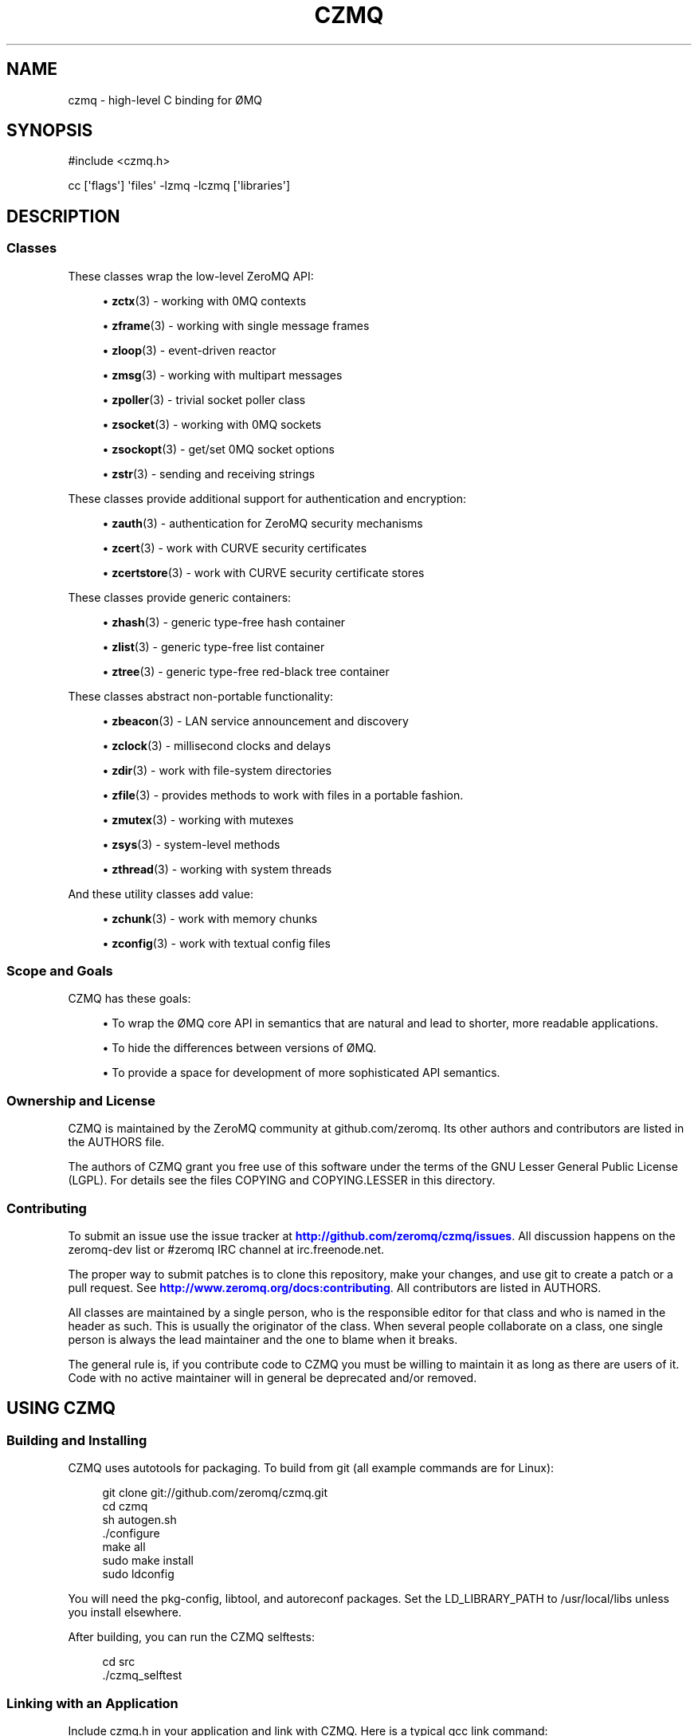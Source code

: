 '\" t
.\"     Title: czmq
.\"    Author: [see the "AUTHORS" section]
.\" Generator: DocBook XSL Stylesheets v1.78.1 <http://docbook.sf.net/>
.\"      Date: 11/16/2013
.\"    Manual: CZMQ Manual
.\"    Source: CZMQ 2.0.2
.\"  Language: English
.\"
.TH "CZMQ" "7" "11/16/2013" "CZMQ 2\&.0\&.2" "CZMQ Manual"
.\" -----------------------------------------------------------------
.\" * Define some portability stuff
.\" -----------------------------------------------------------------
.\" ~~~~~~~~~~~~~~~~~~~~~~~~~~~~~~~~~~~~~~~~~~~~~~~~~~~~~~~~~~~~~~~~~
.\" http://bugs.debian.org/507673
.\" http://lists.gnu.org/archive/html/groff/2009-02/msg00013.html
.\" ~~~~~~~~~~~~~~~~~~~~~~~~~~~~~~~~~~~~~~~~~~~~~~~~~~~~~~~~~~~~~~~~~
.ie \n(.g .ds Aq \(aq
.el       .ds Aq '
.\" -----------------------------------------------------------------
.\" * set default formatting
.\" -----------------------------------------------------------------
.\" disable hyphenation
.nh
.\" disable justification (adjust text to left margin only)
.ad l
.\" -----------------------------------------------------------------
.\" * MAIN CONTENT STARTS HERE *
.\" -----------------------------------------------------------------
.SH "NAME"
czmq \- high\-level C binding for \(/OMQ
.SH "SYNOPSIS"
.sp
.nf
#include <czmq\&.h>

cc [\*(Aqflags\*(Aq] \*(Aqfiles\*(Aq \-lzmq \-lczmq [\*(Aqlibraries\*(Aq]
.fi
.SH "DESCRIPTION"
.SS "Classes"
.sp
These classes wrap the low\-level ZeroMQ API:
.sp
.RS 4
.ie n \{\
\h'-04'\(bu\h'+03'\c
.\}
.el \{\
.sp -1
.IP \(bu 2.3
.\}
\fBzctx\fR(3)
\- working with 0MQ contexts
.RE
.sp
.RS 4
.ie n \{\
\h'-04'\(bu\h'+03'\c
.\}
.el \{\
.sp -1
.IP \(bu 2.3
.\}
\fBzframe\fR(3)
\- working with single message frames
.RE
.sp
.RS 4
.ie n \{\
\h'-04'\(bu\h'+03'\c
.\}
.el \{\
.sp -1
.IP \(bu 2.3
.\}
\fBzloop\fR(3)
\- event\-driven reactor
.RE
.sp
.RS 4
.ie n \{\
\h'-04'\(bu\h'+03'\c
.\}
.el \{\
.sp -1
.IP \(bu 2.3
.\}
\fBzmsg\fR(3)
\- working with multipart messages
.RE
.sp
.RS 4
.ie n \{\
\h'-04'\(bu\h'+03'\c
.\}
.el \{\
.sp -1
.IP \(bu 2.3
.\}
\fBzpoller\fR(3)
\- trivial socket poller class
.RE
.sp
.RS 4
.ie n \{\
\h'-04'\(bu\h'+03'\c
.\}
.el \{\
.sp -1
.IP \(bu 2.3
.\}
\fBzsocket\fR(3)
\- working with 0MQ sockets
.RE
.sp
.RS 4
.ie n \{\
\h'-04'\(bu\h'+03'\c
.\}
.el \{\
.sp -1
.IP \(bu 2.3
.\}
\fBzsockopt\fR(3)
\- get/set 0MQ socket options
.RE
.sp
.RS 4
.ie n \{\
\h'-04'\(bu\h'+03'\c
.\}
.el \{\
.sp -1
.IP \(bu 2.3
.\}
\fBzstr\fR(3)
\- sending and receiving strings
.RE
.sp
These classes provide additional support for authentication and encryption:
.sp
.RS 4
.ie n \{\
\h'-04'\(bu\h'+03'\c
.\}
.el \{\
.sp -1
.IP \(bu 2.3
.\}
\fBzauth\fR(3)
\- authentication for ZeroMQ security mechanisms
.RE
.sp
.RS 4
.ie n \{\
\h'-04'\(bu\h'+03'\c
.\}
.el \{\
.sp -1
.IP \(bu 2.3
.\}
\fBzcert\fR(3)
\- work with CURVE security certificates
.RE
.sp
.RS 4
.ie n \{\
\h'-04'\(bu\h'+03'\c
.\}
.el \{\
.sp -1
.IP \(bu 2.3
.\}
\fBzcertstore\fR(3)
\- work with CURVE security certificate stores
.RE
.sp
These classes provide generic containers:
.sp
.RS 4
.ie n \{\
\h'-04'\(bu\h'+03'\c
.\}
.el \{\
.sp -1
.IP \(bu 2.3
.\}
\fBzhash\fR(3)
\- generic type\-free hash container
.RE
.sp
.RS 4
.ie n \{\
\h'-04'\(bu\h'+03'\c
.\}
.el \{\
.sp -1
.IP \(bu 2.3
.\}
\fBzlist\fR(3)
\- generic type\-free list container
.RE
.sp
.RS 4
.ie n \{\
\h'-04'\(bu\h'+03'\c
.\}
.el \{\
.sp -1
.IP \(bu 2.3
.\}
\fBztree\fR(3)
\- generic type\-free red\-black tree container
.RE
.sp
These classes abstract non\-portable functionality:
.sp
.RS 4
.ie n \{\
\h'-04'\(bu\h'+03'\c
.\}
.el \{\
.sp -1
.IP \(bu 2.3
.\}
\fBzbeacon\fR(3)
\- LAN service announcement and discovery
.RE
.sp
.RS 4
.ie n \{\
\h'-04'\(bu\h'+03'\c
.\}
.el \{\
.sp -1
.IP \(bu 2.3
.\}
\fBzclock\fR(3)
\- millisecond clocks and delays
.RE
.sp
.RS 4
.ie n \{\
\h'-04'\(bu\h'+03'\c
.\}
.el \{\
.sp -1
.IP \(bu 2.3
.\}
\fBzdir\fR(3)
\- work with file\-system directories
.RE
.sp
.RS 4
.ie n \{\
\h'-04'\(bu\h'+03'\c
.\}
.el \{\
.sp -1
.IP \(bu 2.3
.\}
\fBzfile\fR(3)
\- provides methods to work with files in a portable fashion\&.
.RE
.sp
.RS 4
.ie n \{\
\h'-04'\(bu\h'+03'\c
.\}
.el \{\
.sp -1
.IP \(bu 2.3
.\}
\fBzmutex\fR(3)
\- working with mutexes
.RE
.sp
.RS 4
.ie n \{\
\h'-04'\(bu\h'+03'\c
.\}
.el \{\
.sp -1
.IP \(bu 2.3
.\}
\fBzsys\fR(3)
\- system\-level methods
.RE
.sp
.RS 4
.ie n \{\
\h'-04'\(bu\h'+03'\c
.\}
.el \{\
.sp -1
.IP \(bu 2.3
.\}
\fBzthread\fR(3)
\- working with system threads
.RE
.sp
And these utility classes add value:
.sp
.RS 4
.ie n \{\
\h'-04'\(bu\h'+03'\c
.\}
.el \{\
.sp -1
.IP \(bu 2.3
.\}
\fBzchunk\fR(3)
\- work with memory chunks
.RE
.sp
.RS 4
.ie n \{\
\h'-04'\(bu\h'+03'\c
.\}
.el \{\
.sp -1
.IP \(bu 2.3
.\}
\fBzconfig\fR(3)
\- work with textual config files
.RE
.SS "Scope and Goals"
.sp
CZMQ has these goals:
.sp
.RS 4
.ie n \{\
\h'-04'\(bu\h'+03'\c
.\}
.el \{\
.sp -1
.IP \(bu 2.3
.\}
To wrap the \(/OMQ core API in semantics that are natural and lead to shorter, more readable applications\&.
.RE
.sp
.RS 4
.ie n \{\
\h'-04'\(bu\h'+03'\c
.\}
.el \{\
.sp -1
.IP \(bu 2.3
.\}
To hide the differences between versions of \(/OMQ\&.
.RE
.sp
.RS 4
.ie n \{\
\h'-04'\(bu\h'+03'\c
.\}
.el \{\
.sp -1
.IP \(bu 2.3
.\}
To provide a space for development of more sophisticated API semantics\&.
.RE
.SS "Ownership and License"
.sp
CZMQ is maintained by the ZeroMQ community at github\&.com/zeromq\&. Its other authors and contributors are listed in the AUTHORS file\&.
.sp
The authors of CZMQ grant you free use of this software under the terms of the GNU Lesser General Public License (LGPL)\&. For details see the files COPYING and COPYING\&.LESSER in this directory\&.
.SS "Contributing"
.sp
To submit an issue use the issue tracker at \m[blue]\fBhttp://github\&.com/zeromq/czmq/issues\fR\m[]\&. All discussion happens on the zeromq\-dev list or #zeromq IRC channel at irc\&.freenode\&.net\&.
.sp
The proper way to submit patches is to clone this repository, make your changes, and use git to create a patch or a pull request\&. See \m[blue]\fBhttp://www\&.zeromq\&.org/docs:contributing\fR\m[]\&. All contributors are listed in AUTHORS\&.
.sp
All classes are maintained by a single person, who is the responsible editor for that class and who is named in the header as such\&. This is usually the originator of the class\&. When several people collaborate on a class, one single person is always the lead maintainer and the one to blame when it breaks\&.
.sp
The general rule is, if you contribute code to CZMQ you must be willing to maintain it as long as there are users of it\&. Code with no active maintainer will in general be deprecated and/or removed\&.
.SH "USING CZMQ"
.SS "Building and Installing"
.sp
CZMQ uses autotools for packaging\&. To build from git (all example commands are for Linux):
.sp
.if n \{\
.RS 4
.\}
.nf
    git clone git://github\&.com/zeromq/czmq\&.git
    cd czmq
    sh autogen\&.sh
    \&./configure
    make all
    sudo make install
    sudo ldconfig
.fi
.if n \{\
.RE
.\}
.sp
You will need the pkg\-config, libtool, and autoreconf packages\&. Set the LD_LIBRARY_PATH to /usr/local/libs unless you install elsewhere\&.
.sp
After building, you can run the CZMQ selftests:
.sp
.if n \{\
.RS 4
.\}
.nf
    cd src
    \&./czmq_selftest
.fi
.if n \{\
.RE
.\}
.SS "Linking with an Application"
.sp
Include czmq\&.h in your application and link with CZMQ\&. Here is a typical gcc link command:
.sp
.if n \{\
.RS 4
.\}
.nf
    gcc \-lczmq \-lzmq myapp\&.c \-o myapp
.fi
.if n \{\
.RE
.\}
.sp
You should read czmq\&.h\&. This file includes zmq\&.h and the system header files that typical \(/OMQ applications will need\&. The provided \fIc\fR shell script lets you write simple portable build scripts:
.sp
.if n \{\
.RS 4
.\}
.nf
    c \-lczmq \-lzmq \-l myapp
.fi
.if n \{\
.RE
.\}
.SS "The Class Model"
.sp
CZMQ consists of classes, each class consisting of a \&.h and a \&.c\&. Classes may depend on other classes\&.
.sp
czmq\&.h includes all classes header files, all the time\&. For the user, CZMQ forms one single package\&. All classes start by including czmq\&.h\&. All applications that use CZMQ start by including czmq\&.h\&. czmq\&.h also defines a limited number of small, useful macros and typedefs that have proven useful for writing clearer C code\&.
.sp
All classes (with some exceptions) are based on a flat C class system and follow these rules (where \fIzclass\fR is the class name):
.sp
.RS 4
.ie n \{\
\h'-04'\(bu\h'+03'\c
.\}
.el \{\
.sp -1
.IP \(bu 2.3
.\}
Class typedef:
zclass_t
.RE
.sp
.RS 4
.ie n \{\
\h'-04'\(bu\h'+03'\c
.\}
.el \{\
.sp -1
.IP \(bu 2.3
.\}
Constructor:
zclass_new
.RE
.sp
.RS 4
.ie n \{\
\h'-04'\(bu\h'+03'\c
.\}
.el \{\
.sp -1
.IP \(bu 2.3
.\}
Destructor:
zclass_destroy
.RE
.sp
.RS 4
.ie n \{\
\h'-04'\(bu\h'+03'\c
.\}
.el \{\
.sp -1
.IP \(bu 2.3
.\}
Property methods:
zclass_property_set,
zclass_property
.RE
.sp
.RS 4
.ie n \{\
\h'-04'\(bu\h'+03'\c
.\}
.el \{\
.sp -1
.IP \(bu 2.3
.\}
Class structures are private (defined in the \&.c source but not the \&.h)
.RE
.sp
.RS 4
.ie n \{\
\h'-04'\(bu\h'+03'\c
.\}
.el \{\
.sp -1
.IP \(bu 2.3
.\}
Properties are accessed only via methods named as described above\&.
.RE
.sp
.RS 4
.ie n \{\
\h'-04'\(bu\h'+03'\c
.\}
.el \{\
.sp -1
.IP \(bu 2.3
.\}
In the class source code the object is always called
self\&.
.RE
.sp
.RS 4
.ie n \{\
\h'-04'\(bu\h'+03'\c
.\}
.el \{\
.sp -1
.IP \(bu 2.3
.\}
The constructor may take arbitrary arguments, and returns NULL on failure, or a new object\&.
.RE
.sp
.RS 4
.ie n \{\
\h'-04'\(bu\h'+03'\c
.\}
.el \{\
.sp -1
.IP \(bu 2.3
.\}
The destructor takes a pointer to an object reference and nullifies it\&.
.RE
.sp
Return values for methods are:
.sp
.RS 4
.ie n \{\
\h'-04'\(bu\h'+03'\c
.\}
.el \{\
.sp -1
.IP \(bu 2.3
.\}
For methods that return an object reference, either the reference, or NULL on failure\&.
.RE
.sp
.RS 4
.ie n \{\
\h'-04'\(bu\h'+03'\c
.\}
.el \{\
.sp -1
.IP \(bu 2.3
.\}
For methods that signal success/failure, a return value of 0 means sucess, \-1 failure\&.
.RE
.sp
Private/static functions in a class are named s_functionname and are not exported via the header file\&.
.sp
All classes (with some exceptions) have a test method called zclass_test\&.
.SH "DESIGN IDEOLOGY"
.SS "The Problem with C"
.sp
C has the significant advantage of being a small language that, if we take a little care with formatting and naming, can be easily interchanged between developers\&. Every C developer will use much the same 90% of the language\&. Larger languages like C++ provide powerful abstractions like STL containers but at the cost of interchange\&.
.sp
The huge problem with C is that any realistic application needs packages of functionality to bring the language up to the levels we expect for the 21st century\&. Much can be done by using external libraries but every additional library is a dependency that makes the resulting applications harder to build and port\&. While C itself is a highly portable language (and can be made more so by careful use of the preprocessor), most C libraries consider themselves part of the operating system, and as such do not attempt to be portable\&.
.sp
The answer to this, as we learned from building enterprise\-level C applications at iMatix from 1995\-2005, is to create our own fully portable, high\-quality libraries of pre\-packaged functionality, in C\&. Doing this right solves both the requirements of richness of the language, and of portability of the final applications\&.
.SS "A Simple Class Model"
.sp
C has no standard API style\&. It is one thing to write a useful component, but something else to provide an API that is consistent and obvious across many components\&. We learned from building OpenAMQ (\m[blue]\fBhttp://www\&.openamq\&.org\fR\m[]), a messaging client and server of 0\&.5M LoC, that a consistent model for extending C makes life for the application developer much easier\&.
.sp
The general model is that of a class (the source package) that provides objects (in fact C structures)\&. The application creates objects and then works with them\&. When done, the application destroys the object\&. In C, we tend to use the same name for the object as the class, when we can, and it looks like this (to take a fictitious CZMQ class):
.sp
.if n \{\
.RS 4
.\}
.nf
    zregexp_t *regexp = zregexp_new (regexp_string);
    if (!regexp)
        printf ("E: invalid regular expression: %s\en", regexp_string);
    else
    if (zregexp_match (regexp, input_buffer))
        printf ("I: successful match for %s\en", input buffer);
    zregexp_destroy (&amp;regexp);
.fi
.if n \{\
.RE
.\}
.sp
As far as the C program is concerned, the object is a reference to a structure (not a void pointer)\&. We pass the object reference to all methods, since this is still C\&. We could do weird stuff like put method addresses into the structure so that we can emulate a C++ syntax but it\(cqs not worthwhile\&. The goal is not to emulate an OO system, it\(cqs simply to gain consistency\&. The constructor returns an object reference, or NULL if it fails\&. The destructor nullifies the class pointer, and is idempotent\&.
.sp
What we aim at here is the simplest possible consistent syntax\&.
.sp
No model is fully consistent, and classes can define their own rules if it helps make a better result\&. For example:
.sp
.RS 4
.ie n \{\
\h'-04'\(bu\h'+03'\c
.\}
.el \{\
.sp -1
.IP \(bu 2.3
.\}
Some classes may not be opaque\&. For example, we have cases of generated serialization classes that encode and decode structures to/from binary buffers\&. It feels clumsy to have to use methods to access the properties of these classes\&.
.RE
.sp
.RS 4
.ie n \{\
\h'-04'\(bu\h'+03'\c
.\}
.el \{\
.sp -1
.IP \(bu 2.3
.\}
While every class has a new method that is the formal constructor, some methods may also act as constructors\&. For example, a "dup" method might take one object and return a second object\&.
.RE
.sp
.RS 4
.ie n \{\
\h'-04'\(bu\h'+03'\c
.\}
.el \{\
.sp -1
.IP \(bu 2.3
.\}
While every class has a destroy method that is the formal destructor, some methods may also act as destructors\&. For example, a method that sends an object may also destroy the object (so that ownership of any buffers can passed to background threads)\&. Such methods take the same "pointer to a reference" argument as the destroy method\&.
.RE
.SS "Naming Style"
.sp
CZMQ aims for short, consistent names, following the theory that names we use most often should be shortest\&. Classes get one\-word names, unless they are part of a family of classes in which case they may be two words, the first being the family name\&. Methods, similarly, get one\-word names and we aim for consistency across classes (so a method that does something semantically similar in two classes will get the same name in both)\&. So the canonical name for any method is:
.sp
.if n \{\
.RS 4
.\}
.nf
    zclassname_methodname
.fi
.if n \{\
.RE
.\}
.sp
And the reader can easily parse this without needing special syntax to separate the class name from the method name\&.
.SS "Containers"
.sp
After a long experiment with containers, we\(cqve decided that we need exactly two containers:
.sp
.RS 4
.ie n \{\
\h'-04'\(bu\h'+03'\c
.\}
.el \{\
.sp -1
.IP \(bu 2.3
.\}
A singly\-linked list\&.
.RE
.sp
.RS 4
.ie n \{\
\h'-04'\(bu\h'+03'\c
.\}
.el \{\
.sp -1
.IP \(bu 2.3
.\}
A hash table using text keys\&.
.RE
.sp
These are zlist and zhash, respectively\&. Both store void pointers, with no attempt to manage the details of contained objects\&. You can use these containers to create lists of lists, hashes of lists, hashes of hashes, etc\&.
.sp
We assume that at some point we\(cqll need to switch to a doubly\-linked list\&.
.SS "Portability"
.sp
Creating a portable C application can be rewarding in terms of maintaining a single code base across many platforms, and keeping (expensive) system\-specific knowledge separate from application developers\&. In most projects (like \(/OMQ core), there is no portability layer and application code does conditional compilation for all mixes of platforms\&. This leads to quite messy code\&.
.sp
czmq acts as a portability layer, similar to but thinner than libraries like the [Apache Portable Runtime](\m[blue]\fBhttp://apr\&.apache\&.org\fR\m[]) (APR)\&.
.sp
These are the places a C application is subject to arbitrary system differences:
.sp
.RS 4
.ie n \{\
\h'-04'\(bu\h'+03'\c
.\}
.el \{\
.sp -1
.IP \(bu 2.3
.\}
Different compilers may offer slightly different variants of the C language, often lacking specific types or using neat non\-portable names\&. Windows is a big culprit here\&. We solve this by
\fIpatching\fR
the language in czmq_prelude\&.h, e\&.g\&. defining int64_t on Windows\&.
.RE
.sp
.RS 4
.ie n \{\
\h'-04'\(bu\h'+03'\c
.\}
.el \{\
.sp -1
.IP \(bu 2.3
.\}
System header files are inconsistent, i\&.e\&. you need to include different files depending on the OS type and version\&. We solve this by pulling in all necessary header files in czmq_prelude\&.h\&. This is a proven brute\-force approach that increases recompilation times but eliminates a major source of pain\&.
.RE
.sp
.RS 4
.ie n \{\
\h'-04'\(bu\h'+03'\c
.\}
.el \{\
.sp -1
.IP \(bu 2.3
.\}
System libraries are inconsistent, i\&.e\&. you need to link with different libraries depending on the OS type and version\&. We solve this with an external compilation tool,
\fIC\fR, which detects the OS type and version (at runtime) and builds the necessary link commands\&.
.RE
.sp
.RS 4
.ie n \{\
\h'-04'\(bu\h'+03'\c
.\}
.el \{\
.sp -1
.IP \(bu 2.3
.\}
System functions are inconsistent, i\&.e\&. you need to call different functions depending, again, on OS type and version\&. We solve this by building small abstract classes that handle specific areas of functionality, and doing conditional compilation in these\&.
.RE
.sp
An example of the last:
.sp
.if n \{\
.RS 4
.\}
.nf
    #if (defined (__UNIX__))
        pid = GetCurrentProcessId();
    #elif (defined (__WINDOWS__))
        pid = getpid ();
    #else
        pid = 0;
    #endif
.fi
.if n \{\
.RE
.\}
.sp
CZMQ uses the GNU autotools system, so non\-portable code can use the macros this defines\&. It can also use macros defined by the czmq_prelude\&.h header file\&.
.SS "Technical Aspects"
.sp
.RS 4
.ie n \{\
\h'-04'\(bu\h'+03'\c
.\}
.el \{\
.sp -1
.IP \(bu 2.3
.\}
\fBThread safety\fR: the use of opaque structures is thread safe, though \(/OMQ applications should not share state between threads in any case\&.
.RE
.sp
.RS 4
.ie n \{\
\h'-04'\(bu\h'+03'\c
.\}
.el \{\
.sp -1
.IP \(bu 2.3
.\}
\fBName spaces\fR: we prefix class names with
z, which ensures that all exported functions are globally safe\&.
.RE
.sp
.RS 4
.ie n \{\
\h'-04'\(bu\h'+03'\c
.\}
.el \{\
.sp -1
.IP \(bu 2.3
.\}
\fBLibrary versioning\fR: we don\(cqt make any attempt to version the library at this stage\&. Classes are in our experience highly stable once they are built and tested, the only changes typically being added methods\&.
.RE
.sp
.RS 4
.ie n \{\
\h'-04'\(bu\h'+03'\c
.\}
.el \{\
.sp -1
.IP \(bu 2.3
.\}
\fBPerformance\fR: for critical path processing, you may want to avoid creating and destroying classes\&. However on modern Linux systems the heap allocator is very fast\&. Individual classes can choose whether or not to nullify their data on allocation\&.
.RE
.sp
.RS 4
.ie n \{\
\h'-04'\(bu\h'+03'\c
.\}
.el \{\
.sp -1
.IP \(bu 2.3
.\}
\fBSelf\-testing\fR: every class has a
selftest
method that runs through the methods of the class\&. In theory, calling all selftest functions of all classes does a full unit test of the library\&. The
czmq_selftest
application does this\&.
.RE
.sp
.RS 4
.ie n \{\
\h'-04'\(bu\h'+03'\c
.\}
.el \{\
.sp -1
.IP \(bu 2.3
.\}
\fBMemory management\fR: CZMQ classes do not use any special memory management techiques to detect leaks\&. We\(cqve done this in the past but it makes the code relatively complex\&. Instead, we do memory leak testing using tools like valgrind\&.
.RE
.SH "UNDER THE HOOD"
.SS "Adding a New Class"
.sp
If you define a new CZMQ class myclass you need to:
.sp
.RS 4
.ie n \{\
\h'-04'\(bu\h'+03'\c
.\}
.el \{\
.sp -1
.IP \(bu 2.3
.\}
Write the
zmyclass\&.c
and
zmyclass\&.h
source files, in
src
and
include
respectively\&.
.RE
.sp
.RS 4
.ie n \{\
\h'-04'\(bu\h'+03'\c
.\}
.el \{\
.sp -1
.IP \(bu 2.3
.\}
Add`#include <zmyclass\&.h>` to
include/czmq\&.h\&.
.RE
.sp
.RS 4
.ie n \{\
\h'-04'\(bu\h'+03'\c
.\}
.el \{\
.sp -1
.IP \(bu 2.3
.\}
Add the myclass header and test call to
src/czmq_selftest\&.c\&.
.RE
.sp
.RS 4
.ie n \{\
\h'-04'\(bu\h'+03'\c
.\}
.el \{\
.sp -1
.IP \(bu 2.3
.\}
Add a reference documentation to
\fIdoc/zmyclass\&.txt\fR\&.
.RE
.sp
.RS 4
.ie n \{\
\h'-04'\(bu\h'+03'\c
.\}
.el \{\
.sp -1
.IP \(bu 2.3
.\}
Add myclass to \*(Aqsrc/Makefile\&.am` and
doc/Makefile\&.am\&.
.RE
.sp
The bin/newclass\&.sh shell script will automate these steps for you\&.
.SS "Coding Style"
.sp
In general the zctx class defines the style for the whole library\&. The overriding rules for coding style are consistency, clarity, and ease of maintenance\&. We use the C99 standard for syntax including principally:
.sp
.RS 4
.ie n \{\
\h'-04'\(bu\h'+03'\c
.\}
.el \{\
.sp -1
.IP \(bu 2.3
.\}
The // comment style\&.
.RE
.sp
.RS 4
.ie n \{\
\h'-04'\(bu\h'+03'\c
.\}
.el \{\
.sp -1
.IP \(bu 2.3
.\}
Variables definitions placed in or before the code that uses them\&.
.RE
.sp
So while ANSI C code might say:
.sp
.if n \{\
.RS 4
.\}
.nf
    zblob_t *file_buffer;       /*  Buffer for our file */
    \&.\&.\&. (100 lines of code)
    file_buffer = zblob_new ();
    \&.\&.\&.
.fi
.if n \{\
.RE
.\}
.sp
The style in CZMQ would be:
.sp
.if n \{\
.RS 4
.\}
.nf
    zblob_t *file_buffer = zblob_new ();
.fi
.if n \{\
.RE
.\}
.SS "Assertions"
.sp
We use assertions heavily to catch bad argument values\&. The CZMQ classes do not attempt to validate arguments and report errors; bad arguments are treated as fatal application programming errors\&.
.sp
We also use assertions heavily on calls to system functions that are never supposed to fail, where failure is to be treated as a fatal non\-recoverable error (e\&.g\&. running out of memory)\&.
.sp
Assertion code should always take this form:
.sp
.if n \{\
.RS 4
.\}
.nf
    int rc = some_function (arguments);
    assert (rc == 0);
.fi
.if n \{\
.RE
.\}
.sp
Rather than the side\-effect form:
.sp
.if n \{\
.RS 4
.\}
.nf
    assert (some_function (arguments) == 0);
.fi
.if n \{\
.RE
.\}
.sp
Since assertions may be removed by an optimizing compiler\&.
.SS "Documentation"
.sp
Man pages are generated from the class header and source files via the doc/mkman tool, and similar functionality in the gitdown tool (\m[blue]\fBhttp://github\&.com/imatix/gitdown\fR\m[])\&. The header file for a class must wrap its interface as follows (example is from include/zclock\&.h):
.sp
.if n \{\
.RS 4
.\}
.nf
    //  @interface
    //  Sleep for a number of milliseconds
    void
        zclock_sleep (int msecs);

    //  Return current system clock as milliseconds
    int64_t
        zclock_time (void);

    //  Self test of this class
    int
        zclock_test (Bool verbose);
    //  @end
.fi
.if n \{\
.RE
.\}
.sp
The source file for a class must provide documentation as follows:
.sp
.if n \{\
.RS 4
.\}
.nf
    /*
    @header
    \&.\&.\&.short explanation of class\&.\&.\&.
    @discuss
    \&.\&.\&.longer discussion of how it works\&.\&.\&.
    @end
    */
.fi
.if n \{\
.RE
.\}
.sp
The source file for a class then provides the self test example as follows:
.sp
.if n \{\
.RS 4
.\}
.nf
    //  @selftest
    int64_t start = zclock_time ();
    zclock_sleep (10);
    assert ((zclock_time () \- start) >= 10);
    //  @end
.fi
.if n \{\
.RE
.\}
.sp
The template for man pages is in doc/mkman\&.
.SS "Development"
.sp
CZMQ is developed through a test\-driven process that guarantees no memory violations or leaks in the code:
.sp
.RS 4
.ie n \{\
\h'-04'\(bu\h'+03'\c
.\}
.el \{\
.sp -1
.IP \(bu 2.3
.\}
Modify a class or method\&.
.RE
.sp
.RS 4
.ie n \{\
\h'-04'\(bu\h'+03'\c
.\}
.el \{\
.sp -1
.IP \(bu 2.3
.\}
Update the test method for that class\&.
.RE
.sp
.RS 4
.ie n \{\
\h'-04'\(bu\h'+03'\c
.\}
.el \{\
.sp -1
.IP \(bu 2.3
.\}
Run the
\fIselftest\fR
script, which uses the Valgrind memcheck tool\&.
.RE
.sp
.RS 4
.ie n \{\
\h'-04'\(bu\h'+03'\c
.\}
.el \{\
.sp -1
.IP \(bu 2.3
.\}
Repeat until perfect\&.
.RE
.SS "Porting CZMQ"
.sp
When you try CZMQ on an OS that it\(cqs not been used on (ever, or for a while), you will hit code that does not compile\&. In some cases the patches are trivial, in other cases (usually when porting to Windows), the work needed to build equivalent functionality may be quite heavy\&. In any case, the benefit is that once ported, the functionality is available to all applications\&.
.sp
Before attempting to patch code for portability, please read the czmq_prelude\&.h header file\&. There are several typical types of changes you may need to make to get functionality working on a specific operating system:
.sp
.RS 4
.ie n \{\
\h'-04'\(bu\h'+03'\c
.\}
.el \{\
.sp -1
.IP \(bu 2.3
.\}
Defining typedefs which are missing on that specific compiler: do this in czmq_prelude\&.h\&.
.RE
.sp
.RS 4
.ie n \{\
\h'-04'\(bu\h'+03'\c
.\}
.el \{\
.sp -1
.IP \(bu 2.3
.\}
Defining macros that rename exotic library functions to more conventional names: do this in czmq_prelude\&.h\&.
.RE
.sp
.RS 4
.ie n \{\
\h'-04'\(bu\h'+03'\c
.\}
.el \{\
.sp -1
.IP \(bu 2.3
.\}
Reimplementing specific methods to use a non\-standard API: this is typically needed on Windows\&. Do this in the relevant class, using #ifdefs to properly differentiate code for different platforms\&.
.RE
.sp
The canonical \fIstandard operating system\fR for all CZMQ code is Linux, gcc, POSIX\&.
.SH "AUTHORS"
.sp
The CZMQ manual was written by Pieter Hintjens<\m[blue]\fBph@imatix\&.com\fR\m[]\&\s-2\u[1]\d\s+2>\&.
.SH "RESOURCES"
.sp
Main web site: \m[blue]\fBhttp://czmq\&.zeromq\&.org/\fR\m[]
.sp
Report bugs to the 0MQ development mailing list: <\m[blue]\fBzeromq\-dev@lists\&.zeromq\&.org\fR\m[]\&\s-2\u[2]\d\s+2>
.SH "COPYRIGHT"
.sp
Copyright (c) 1991\-2010 iMatix Corporation and contributors\&. License LGPLv3+: GNU LGPL 3 or later <\m[blue]\fBhttp://gnu\&.org/licenses/lgpl\&.html\fR\m[]>\&. This is free software: you are free to change it and redistribute it\&. There is NO WARRANTY, to the extent permitted by law\&. For details see the files COPYING and COPYING\&.LESSER included with the CZMQ distribution\&.
.SH "NOTES"
.IP " 1." 4
ph@imatix.com
.RS 4
\%mailto:ph@imatix.com
.RE
.IP " 2." 4
zeromq-dev@lists.zeromq.org
.RS 4
\%mailto:zeromq-dev@lists.zeromq.org
.RE
